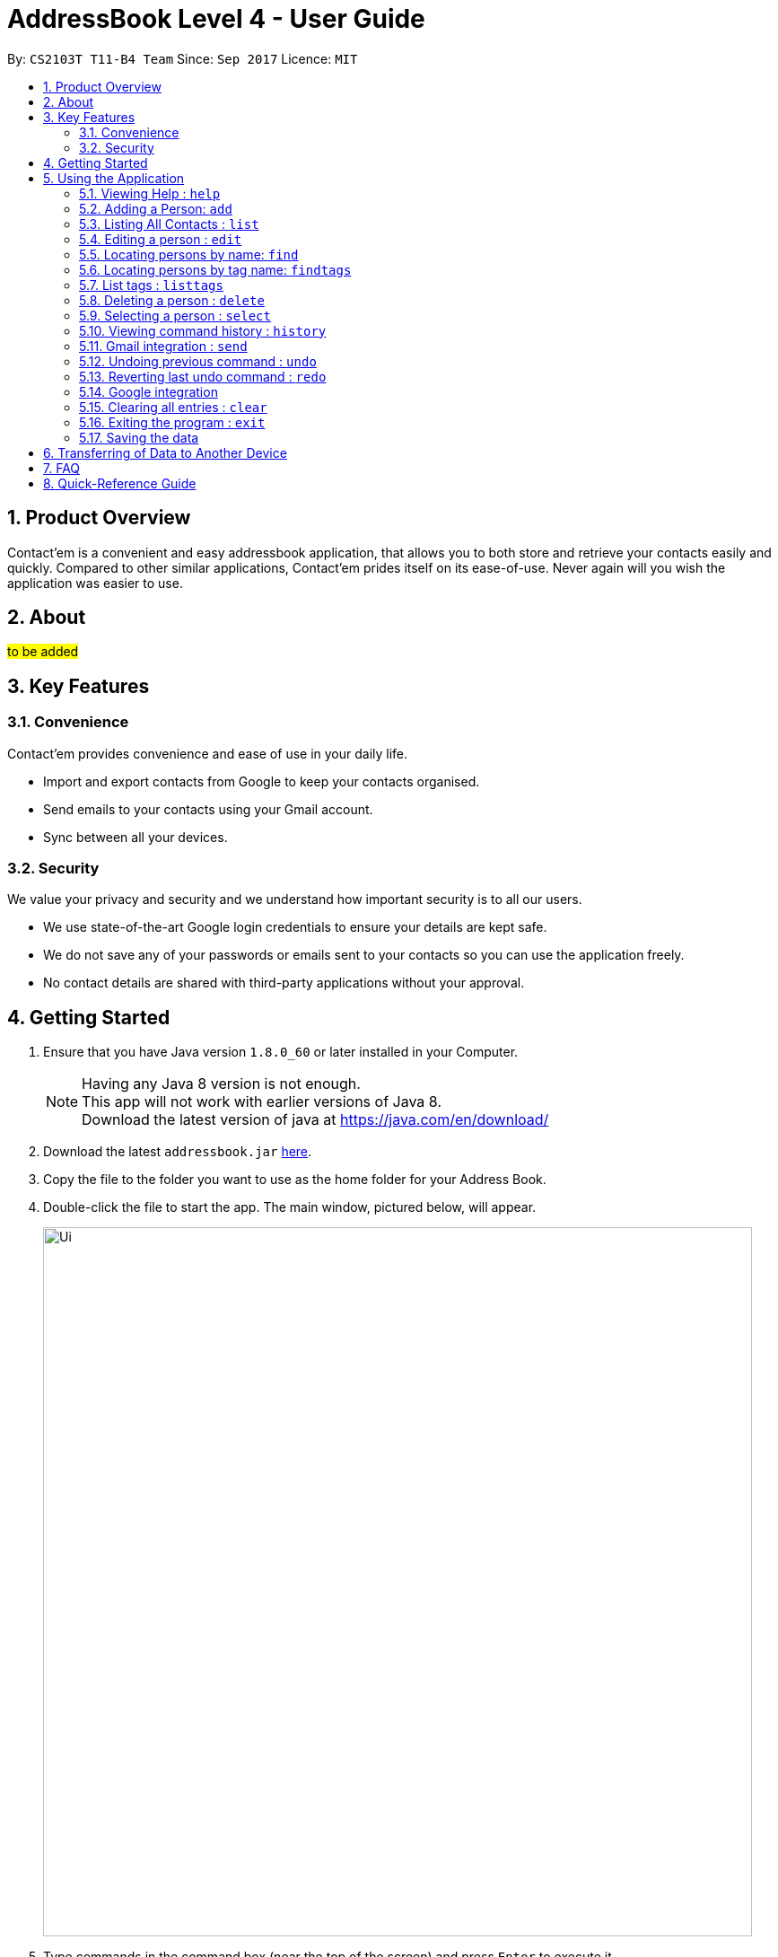= AddressBook Level 4 - User Guide
:toc:
:toc-title:
:toc-placement: preamble
:sectnums:
:imagesDir: images
:stylesDir: stylesheets
:experimental:
ifdef::env-github[]
:tip-caption: :bulb:
:note-caption: :information_source:
endif::[]
:repoURL: https://github.com/CS2103AUG2017-T11-B4/main

By: `CS2103T T11-B4 Team`      Since: `Sep 2017`      Licence: `MIT`

== Product Overview
Contact'em is a convenient and easy addressbook application, that allows you to both store and retrieve your contacts easily and quickly.
Compared to other similar applications, Contact'em prides itself on its ease-of-use. Never again will you wish the application was easier to use.

== About
##to be added##

== Key Features

=== Convenience

Contact'em provides convenience and ease of use in your daily life.

* Import and export contacts from Google to keep your contacts organised.
* Send emails to your contacts using your Gmail account.
* Sync between all your devices.

=== Security

We value your privacy and security and we understand how important security is to all our users.

* We use state-of-the-art Google login credentials to ensure your details are kept safe.
* We do not save any of your passwords or emails sent to your contacts so you can use the application freely.
* No contact details are shared with third-party applications without your approval.

== Getting Started

.  Ensure that you have Java version `1.8.0_60` or later installed in your Computer.
+
[NOTE]
Having any Java 8 version is not enough. +
This app will not work with earlier versions of Java 8. +
Download the latest version of java at https://java.com/en/download/
+
.  Download the latest `addressbook.jar` link:{repoURL}/releases[here].
.  Copy the file to the folder you want to use as the home folder for your Address Book.
.  Double-click the file to start the app. The main window, pictured below, will appear.
+
image::Ui.png[width="790"]
+
.  Type commands in the command box (near the top of the screen) and press kbd:[Enter] to execute it. +
e.g. typing *`help`* and pressing kbd:[Enter] will open the help window.
.  Some example commands you can try:

* *`list`* : lists all contacts
* **`add`**`n/John Doe p/98765432 e/johnd@example.com a/John street, block 123, #01-01` : adds a contact named `John Doe` to the Address Book.
* **`delete`**`1` : deletes the 1st contact shown in the current list
* *`exit`* : exits the app

.  Refer to the _Commands_ section below (Section 3) for more details on each command.

== Using the Application

Below are the details of commands currently available and their usage.

====
*Command Format*

* Words in `UPPER_CASE` are the parameters to be supplied by the user e.g. in `add n/NAME`, `NAME` is a parameter which can be used as `add n/John Doe`.
* Items in square brackets are optional e.g `n/NAME [t/TAG]` can be used as `n/John Doe t/friend` or as `n/John Doe`.
* Items with `…`​ after them can be used multiple times including zero times e.g. `[t/TAG]...` can be used as `{nbsp}` (i.e. 0 times), `t/friend`, `t/friend t/family` etc.
* Parameters can be in any order e.g. if the command specifies `n/NAME p/PHONE_NUMBER`, `p/PHONE_NUMBER n/NAME` is also acceptable.
====

=== Viewing Help : `help`
Lists useful information such as the commands available.

==== The Command
Format: `help`

=== Adding a Person: `add`
Adds a contact to the address book.

==== The Command
Format: `add n/NAME p/PHONE_NUMBER e/EMAIL a/ADDRESS [b/BIRTHDAY] [f/FACEBOOK] [t/TAG]...`

`add` is the command word, and the other `fields` (e.g. n/NAME) are details of the contact to be added.

Appropriate `prefixes`, e.g. `n/`, `p/`, are required before typing in the required field.

After entering the command, the application will also respond with the details of the added contact, for your reference.
Refer to `section 3.2.3` below for recommended actions if contact was added with errors.

[TIP]
Optional parameters are in square brackets, such as Birthday, Facebook and Tag. These do not need to be specified when first adding a contact.

[TIP]
Contacts can have any number of tags, including zero.

[TIP]
The order of parameters entered does not matter. However, the command word `add` must be in front.

[WARNING]
Prefixes are necessary before the corresponding fields, e.g. **n/** John will work, but just entering John will not.

==== Usage Examples

* `add n/John Doe p/98765432 e/johnd@example.com a/John Street, block 123, #01-01` +
Adds a contact named John Doe, with phone number: 98765432, email address: johnd@example.com, and address: John Street, block 123, #01-01.

* `add n/Betsy Crowe e/betsycrowe@example.com a/Betsy road, block 456, #01-02 p/98765432 t/friend` +
Adds a contact `named Betsy Crowe`, with `phone number: 98765432`, `email address: betsycrowe@example.com`, and `address: Betsy Road, block 456, #01-02`.
Also tags contact with `friend`.

==== Demonstration

image::add-enter-command.png[width="200"]
_Figure 5.2.3a : Before entering command_

image::add-after.png[width="200"]
_Figure 5.2.3a : After entering command_

==== Contact Added With Error
If a contact was added in error, or with errors, user can `undo`, `edit`, or `delete` it. +

* To undo, enter `undo` (recommended). +

* To edit, refer to `section 3.4` below (recommended for experienced users). +

* To delete, refer to `section 3.8` below (least recommended). +

==== Common Problems

1. Missing required fields +
Compulsory fields to be entered are
`*_name, address, phone number and email address._*`

2. Missing/wrong prefixes +
The right prefixes are needed so the application can decipher the command.

3. Duplicate contacts +
If there is a duplicate contact, Contact'em will not allow the addition.

=== Listing All Contacts : `list`

Displays all contacts in the application.

[TIP]
If you are searching for particular contact(s), it is recommended to use `find` or `findtags` instead, see details at #....#

==== The Command
Format: `list`

==== Common Problems

1. No contacts in list +
Import contacts or start adding them! +

[WARNING]
If this occurred due to an accidental `clear` command, it is recommended to `undo` as soon as possible, #without closing the application as data will be permanently lost after otherwise.#

=== Editing a person : `edit`

Edits the information of an existing contact. +

==== The Command

Format: `edit INDEX [n/NAME] [p/PHONE] [e/EMAIL] [a/ADDRESS] [t/TAG]...`

==== Examples

* `edit 1 p/91234567 e/johndoe@example.com` +
Edits the phone number and email address of the 1st person to `91234567` and `johndoe@example.com` respectively.
* `edit 2 n/Betsy Crower t/` +
Edits the name of the 2nd person to `Betsy Crower` and clears all existing tags.

[NOTE]
`INDEX` refers to the number on the contact to be edited in the displayed list.
#refer to picture below, to be added!#

[NOTE]
You can specify any number of fields (in square brackets), but naturally at least one field must be changed for it to be a valid command. Unspecified fields will be unchanged.

[WARNING]
In this version, editing of tags changes the entire list of tags to the new one, that is, the previous list of tags the person had will be completely wiped if tags are edited.
Therefore, to add tags, user must include previous tags.

[TIP]
To remove tags, simply include the field `t/`.

[TIP]
If user wishes to revert the edit, simply type in the `undo` command **without closing the app**


==== Common Problems
* Not providing the right prefix/field +
The field entered must be suitable for the prefix, for example, entering a phone number with the address field prefix `a/` will not pass.

* Old tags were unintentionally removed +
Use the `undo` command to revert changes.

* Not entering the correct `index` +
Ensure that the `index` entered is correct, or it may cause unintentional changes to another contact. +
[NOTE]
`Index` is the #currently displayed# number corresponding to the contact, which may differ if the current displayed list has been filtered.


#Feature to edit tags specifically coming in future updates!#

=== Locating persons by name: `find`
`Find` contacts whose names contain any of the given keywords. +

==== The Command
Format: `find KEYWORD [MORE_KEYWORDS]`

==== Examples
* `find John` +
Returns `john` and `John Doe`.
* `find Betsy Tim John` +
Returns any person having names `Betsy`, `Tim`, or `John`.

[TIP]
Keywords are not case-sensitive.

[TIP]
Order of keywords does not matter.

[NOTE]
As long as a single word in a contact's name matches any of the keywords, that contact will be displayed.

[NOTE]
Only full words will be matched, for example, finding `Han` will not match `Hans`. To search for a contact without specifying the full word, refer to `EasyFind` in the section below.

// tag::EasyFind[]
==== EasyFind

Auto updates the display when user enters an alphabet with the `find` command.
Finds persons whose names contain any of the letters in the command box constantly having the user to input `enter`.

****
* The search will be case insensitibe. e.g. `hans` will match `Hans`
* The alphabetic sequence must start with the name of the contacts. e.g. `han` will match `handsome` but not `irhans`
* Different alphabetic sequences will be separated by a `space`.
* Persons matching at least one of the alphabetic sequence seperated by spaces will be returned. e.g. `Hans Ma` will return `Hans Gruber`, `May Tan`
* When the search results displays `no results`, the particular alphabetic sequence will not display any contacts even when the user continues inputing new characters without spaces.
****

Examples:

 * `find Alex` +
 Returns `Alex` and `Alexandra`
 * `find Alexan` +
 Returns `Alexandra`
* `find Betsy Tim John` +
Returns any person having starting alphabets `Betsy`, `Tim`, or `John`
// end::EasyFind[]


// tag::findtags[]
=== Locating persons by tag name: `findtags`
`SINCE V1.2`

Finds persons who have tags matching any of the given keywords. +

==== The Command
Format: `findtags KEYWORD [MORE_KEYWORDS]` +

==== Examples
* `findtags friends` +
Returns any contact tagged `friends`.

* `findtags friends colleagues schoolmates` +
Returns any person having any of the tags `friends`, `colleagues`, and/or `schoolmates`.

==== Demonstration
image::findtags-before.png[width="200"]
_Figure 5.6.3a : Before entering command_

image::findtags-enter-command.png[width="200"]
_Figure 5.6.3b : Entering command to find all contacted tagged as friends_

image::findtags-after.png[width="200"]
_Figure 5.6.3c : Application displays all contacts tagged as friends_

The figures above demonstrate an example of how this command is used.

[TIP]
You can substitute the command `findtags` with `findtag` or `ft`.

[NOTE]
The search is **not** case-sensitive.

[NOTE]
The order of the keywords does not matter.

[NOTE]
Only full words will be matched. For example, `fri` will **not** match `friends`.

[NOTE]
Contact with at least one of the specified tag keywords will be displayed.

==== Note on singular and plural tenses
The search will attempt to be more lenient with singular and plural tenses.

For example: +

* `friend` will return contacts with either tag `friend` or `friends`. +
* `colleagues` will return contacts with either tag `colleague` or `colleagues`.

However, this may not always be correct for words where plural and singular differs not only by a single letter 's'.
Searching by tag `family` will attempt to find contacts with tags `family` and `familyS` instead of `families`.
Therefore, the onus is still on the user to specify the spelling of the tags.

==== Specifying Exclusions
`since v1.4`

You can now specify tags to be excluded in this command, by simply adding a dash ('-') before keywords specified for exclusion.
This feature will help you better manage your contacts.

===== Usage examples of exclusions
Specifying both tags to include and tags to exclude +
Example 1:
`findtags` friends #-colleagues# +
In this case, the application will show only those who are tagged as friends, but are #NOT# tagged as colleagues.

Specifying only tags to exclude +
Example 2:
`findtags` #-colleagues# +
In this case, the application will show **all** contacts who are #NOT# tagged colleagues, regardless of other tags.
// end::findtags[]

// tag::listtags[]
=== List tags : `listtags` +
`since v1.3`

Lists all existing tags in the App +

[TIP]
Listing all tags is designed to help you choose which tags to specify when using `findtags`.

==== The Command
Format: `listtags`

// end::listtags[]


=== Deleting a person : `delete`

Deletes the specified person from the address book. +

==== The Command
Format: `delete INDEX`

[NOTE]
`INDEX` refers to the number on the contact to be edited in the displayed list.
#refer to picture below, to be added!#

[WARNING]
If wrong person was deleted, **`undo` immediately without exiting the application!**

==== Examples

* `list` +
`delete 2` +
Deletes the 2nd person in the address book.
* `find Betsy` +
`delete 1` +
Deletes the 1st person in the results of the `find` command.

==== Demonstration

===== For Deleting a Contact

image::delete-before.png[width="200"]
_Figure 5.8.3a : Before entering delete command_

image::delete-enter-command.png[width="200"]
_Figure 5.8.3b : Entering command to delete first person in the list_

image::delete-after.png[width="200"]
_Figure 5.8.3c : Application displays new list with deleted person_

===== For Undoing a Deletion

image::delete-enter-undo.png[width="200"]
_Figure 5.8.3d : Before entering undo command to revert a deletion_

image::delete-undo-after.png[width="200"]
_Figure 5.8.3e : After undoing the deletion_


==== Common Problems
* Not entering the correct `index` +
Ensure that the `index` entered is correct, or it may cause unintentional changes to another contact. +

[NOTE]
`Index` is the #currently displayed# number corresponding to the contact, which may differ if the current displayed list has been filtered.


=== Selecting a person : `select`

Selects the person identified by the index number used in the last person listing. +

==== The Command
Format: `select INDEX`

==== Usage Examples
* `list` +
`select 2` +
Selects the 2nd person in the address book.
* `find Betsy` +
`select 1` +
Selects the 1st person in the results of the `find` command.

==== More Information
Selects the contact and loads the Facebook Profile of the contact specified.

[NOTE]
If Facebook page of the contact is not stored in the application, the default Facebook homepage will be loaded instead.

This is designed to let you connect with your contact through Facebook Messenger, but of course you can also use it to view his/her profile.

==== Common Problems
* Facebook page does not load +
Ensure that: +
a) the correct Facebook Address of contact was saved and is not outdated. +
b) your device is connected to the Internet.

* Not entering the correct `index` +
Ensure that the `index` entered is correct, or it may cause unintentional changes to another contact. +

[NOTE]
`Index` is the #currently displayed# number corresponding to the contact, which may differ if the current displayed list has been filtered.

=== Viewing command history : `history`

Lists all the commands that you have entered in reverse chronological order. +

==== The Command
Format: `history`

[NOTE]
====
Pressing the kbd:[&uarr;] and kbd:[&darr;] arrows will display the previous and next input respectively in the command box.
====

[NOTE]
When the application is closed, command history is wiped.

==== Common problems
1. Command fails to display history from previous usages +
Command history is not saved on exit, therefore,
it will only show the command history from when the application was opened.

// tag::gmail[]
=== Gmail integration : `send`

You can now use Contact'em to send e-mails to your contacts using the Command Line Interface of the application. +

==== The Command
Format: `send INDEX [es/EMAIL SUBJECT] [eb/EMAIL BODY]`

==== Usage Examples
* `send 1 es/Meeting for next Monday. eb/Looking forward to next Monday.` +
Sends an e-mail using the e-mail account you used to login to the contact at index 1 with the subject `Meeting for next Monday.`
and with the body `Looking forward to next Monday.`
* `send 8 es/Merry Christmas! eb/Wishing you and your family a very Merry Christmas!` +
Sends an e-mail using the e-mail account you used to login to the contact at index 8 with the subject `Merry Christmas!`
and with the body `Wishing you and your family a very Merry Christmas!`

==== More Information
You must login to a specific e-mail account before you can start using this feature.

==== Common Problems
* Unable to send an e-mail after using other commands except `login` +
Ensure that you only `send` command is used once you login to your Google Account. +
* Unable to send e-mail despite providing the correct format for the command +
Ensure that your desktop is connected to the Internet.
* Unable to send e-mails to a particular account
If a contact has several e-mails, it is likely that the e-mail you want to send to is not present in Contact'em.
Please ensure you have entered the necessary details for each contact.

[NOTE]
`Index` is the #currently displayed# number corresponding to the contact, which may differ if the current displayed list has been filtered.
// end::gmail[]

// tag::undoredo[]
=== Undoing previous command : `undo`

Restores the address book to the state before the previous _undoable_ command was executed. +

[NOTE]
====
Undoable commands: those commands that modify the address book's content (`add`, `delete`, `edit` and `clear`).
====

==== The Command
Format: `undo`

==== Usage Examples

* `delete 1` +
`list` +
`undo` (reverses the `delete 1` command) +

* `delete 1` +
`clear` +
`undo` (reverses the `clear` command) +
`undo` (reverses the `delete 1` command) +

* `select 1` +
`list` +
`undo` +
The `undo` command fails as there are no undoable commands executed previously. +
(Select and List are both **not** commands that can be undone)

==== Common Problems
* Trying to `Undo` commands that cannot be undone, for example trying to undo a `find`. +
The commands that can be undone are `add`, `delete`, `edit`, `clear`. +
However, reverting find commands can still be done, by entering the search command with the previous criteria.

* No commands to undo because application was closed. +
When the application is closed, the command history is deleted and not stored. Therefore, the application will not be able to know which command to undo. +
It is therefore recommended to undo any changes needed before closing the application.

=== Reverting last undo command : `redo`

Reverses the most recent `undo` command. +

==== The Command
Format: `redo`

==== Usage Examples

* `delete 1` +
`undo` (reverses the `delete 1` command) +
`redo` (reapplies the `delete 1` command) +

* `delete 1` +
`redo` +
The `redo` command fails as there are no `undo` commands executed previously.

* `delete 1` +
`clear` +
`undo` (reverses the `clear` command) +
`undo` (reverses the `delete 1` command) +
`redo` (reapplies the `delete 1` command) +
`redo` (reapplies the `clear` command) +
// end::undoredo[]

// tag::google[]
=== Google integration

The Address book is now integrated with the ability to import/ export / sync contacts from google contacts.
Being able to access contacts from your mobile phones is the quickest way to get things done. Export your contact directly to your android phones through google contacts to have your contacts on the go. Simply synchronize Contact’em whenever you make changes to your Google Contacts and your contacts will be updated.

Enter `login` to link Contact’em with Google Contacts. When the login page is loaded, simply key in your credentials and you will be redirected to google contacts.

Enter `import` to have all your Google Contacts transferred to Contact’em.

image::importusage.png[width="800"]
_Figure 5.14.1 : Example of usage of Sync command_

Enter `sync` to have your contacts in Google Contacts updated to Contact’em. Contacts in Google Contacts takes higher precedence and when sync is used, contacts in Contact’em will be updated to the contacts in Google Contacts.

Use `export` to have all your contacts in Contact’em transferred to Google Contacts.

image::exportusage.png[width="800"]
_Figure 5.14.2 : Example of usage of Export command_

==== Usage Notes
When using `import` / `export` / `sync` command, your browser must have google contacts page loaded
    If you have switched the page, you will have to login again to use the commands.

If a google contact fails to import or sync, please check the contact to make sure that the parameters are valid.
    Please check the reference guide on the validity of the parameters

All google contacts imported are tagged with a ‘GoogleContact’ tag to indicate that they are linked to Google Contacts.
    Contacts deleted in Google Contacts will not be deleted in Contact’em when synced. It will simply lose its `GoogleContact` tag.

// end::google[]

=== Clearing all entries : `clear`

Clears all entries from the address book. +

==== The Command
Format: `clear`

==== Notes on Usage
If `cleared` was used unintentionally, it is recommended to immediately enter `undo`. **DO NOT** close the application as data will be irreversibly removed.

##More updates for login to Google account and sending emails using Gmail coming soon!##

=== Exiting the program : `exit`

Exits the program. +

==== The Command
Format: `exit`

[TIP]
Alternatively, you can exit by clicking on the RED X at the top right of the Application to close (for Windows)

[NOTE]
#DO NOT# exit the application if you still have errors left to `undo` as command history is deleted when the application closes.

=== Saving the data

Address book data are saved in the hard disk automatically after any command that changes the data. +
There is no need to save manually.

== Transferring of Data to Another Device
Do you wish to transfer the data stored in Contact'em on one device to another?
For example, you may wish to use Contact'em on device B with the data currently stored on device A.
Or you may simply want to create a backup. Simply follow the easy steps below to get set.

Option A: Using a storage device (e.g. thumb drive)

1. Connect storage device to Device A (old device).
2. On Device A (old device), open the `Contact'em` directory
3. In the `Contact'em` directory, open the `data` folder.
4. Copy the data file `addressbook` from device A to your storage device.
5. Install Contact'em on Device B (new device).
6. Connect storage device to Device B.
7. Open `data` folder in `Device B` (similar to steps 2 and 3 above).
8. Copy `addressbook` from storage device into `data`.
9. Done! Contact'em on Device B ready for use!


Option B: Directly connecting the 2 devices

1. Install Contact'em on new device.
2. Connect the 2 devices.
3. Open the `Contact'em` directory to find the `data` folder on both devices.
4. Copy the file `addressbook` from the `data` folder of the older device to the newer device.
5. Done! Contact'em on newer device is ready for use!

== FAQ

##to be added ##

*Q*: How do I transfer my data to another Computer? +
*A*: Install the app in the other computer and overwrite the empty data file it creates with the file that contains the data of your previous Address Book folder.
Refer to Section 3 above for details.

*Q*: How do I resolve a problem  with _this_ command? +
*A*: Refer to the `Common Problems` subsection of the corresponding command in the **features** section above (Section 2).
Alternatively, if the command can be undone, enter `undo` and resolve from there.

== Quick-Reference Guide


.Summary of Commands
|===
|Command |Desecription |Format |Example |Notes

|Add +
Command Words: **add**, **a**
|Adds a contact
|**add** n/NAME p/PHONE_NUMBER e/EMAIL a/ADDRESS [t/TAG]...
|**add** n/James Ho p/22224444 e/jamesho@example.com a/123, Clementi Rd, 1234665 t/friend t/colleague`
|Compulsory fields are **name, phone number, email address, and address**

|Edit +
Command Words: **edit**, **e**
|Edits the details of a contact
|**edit** INDEX [n/NAME] [p/PHONE_NUMBER] [e/EMAIL] [a/ADDRESS] [t/TAG]...`
|**edit** 2 n/James Lee e/jameslee@example.com
|Can edit any number of fields (at least 1)

|Delete +
Command Words: **delete**, **de**
|Deletes a contact
|**delete** INDEX
|**delete** 3
|Do **NOT** exit the application if you plan on reverting this command with *undo*

|Select +
Command Words: **select**, **se**
|Selects a contact in the displayed list
|**select** INDEX
|**select** 2
|Opens the specified Facebook page (if any) of the contact selected as well

|List +
Command Words: **list**, **li**
|Lists all stored contacts
|**list**
|**list**
|-

|Find (by name) +
Command Words: **find**, **fi**
|Finds contacts whose name matches any keyword(s)
|**find** KEYWORD [MORE KEYWORDS]
|**find** john
|Not case sensitive, but only fully matching words in name will be matched

|Find (by tag names) +
Command Words: **findtags**, **findtag**, **ft**
|Finds contacts who have tags matching any keyword(s)
|**findtags** KEYWORDS [MORE KEYWORDS]
|**findtags** friends colleagues
|Not case sensitive, but only fully matching words in name will be matched

|Clear +
Command Words: **clear**, **cl**
|Removes **ALL** contacts from the addressbook
|**clear**
|**clear**
|Do **NOT** exit the application if you plan on reverting this command with *undo*

|Undo +
Command Words: **undo**, **un**
|Reverts the last command (that can be undone)
|**undo**
|**undo**
|Commands that can be undone are *add*, *edit, *delete* and *clear*

|Redo +
Command Words: **redo**, **re**
|Reverts the last **undo** command (that can be undone)
|**redo**
|**redo**
|-

|History +
Command Words: **history**, **hi**
|Shows the commands entered since turning on the application
|**history**
|**history**
|-

|Help +
Command Words: **help**, **h**
|Shows program usage instructions
|**help**
|**help**
|-

|===


=======
== Coming in v2.0
-PhuaJunJie : EasyFind, multiple deletes, importing contacts from google.

